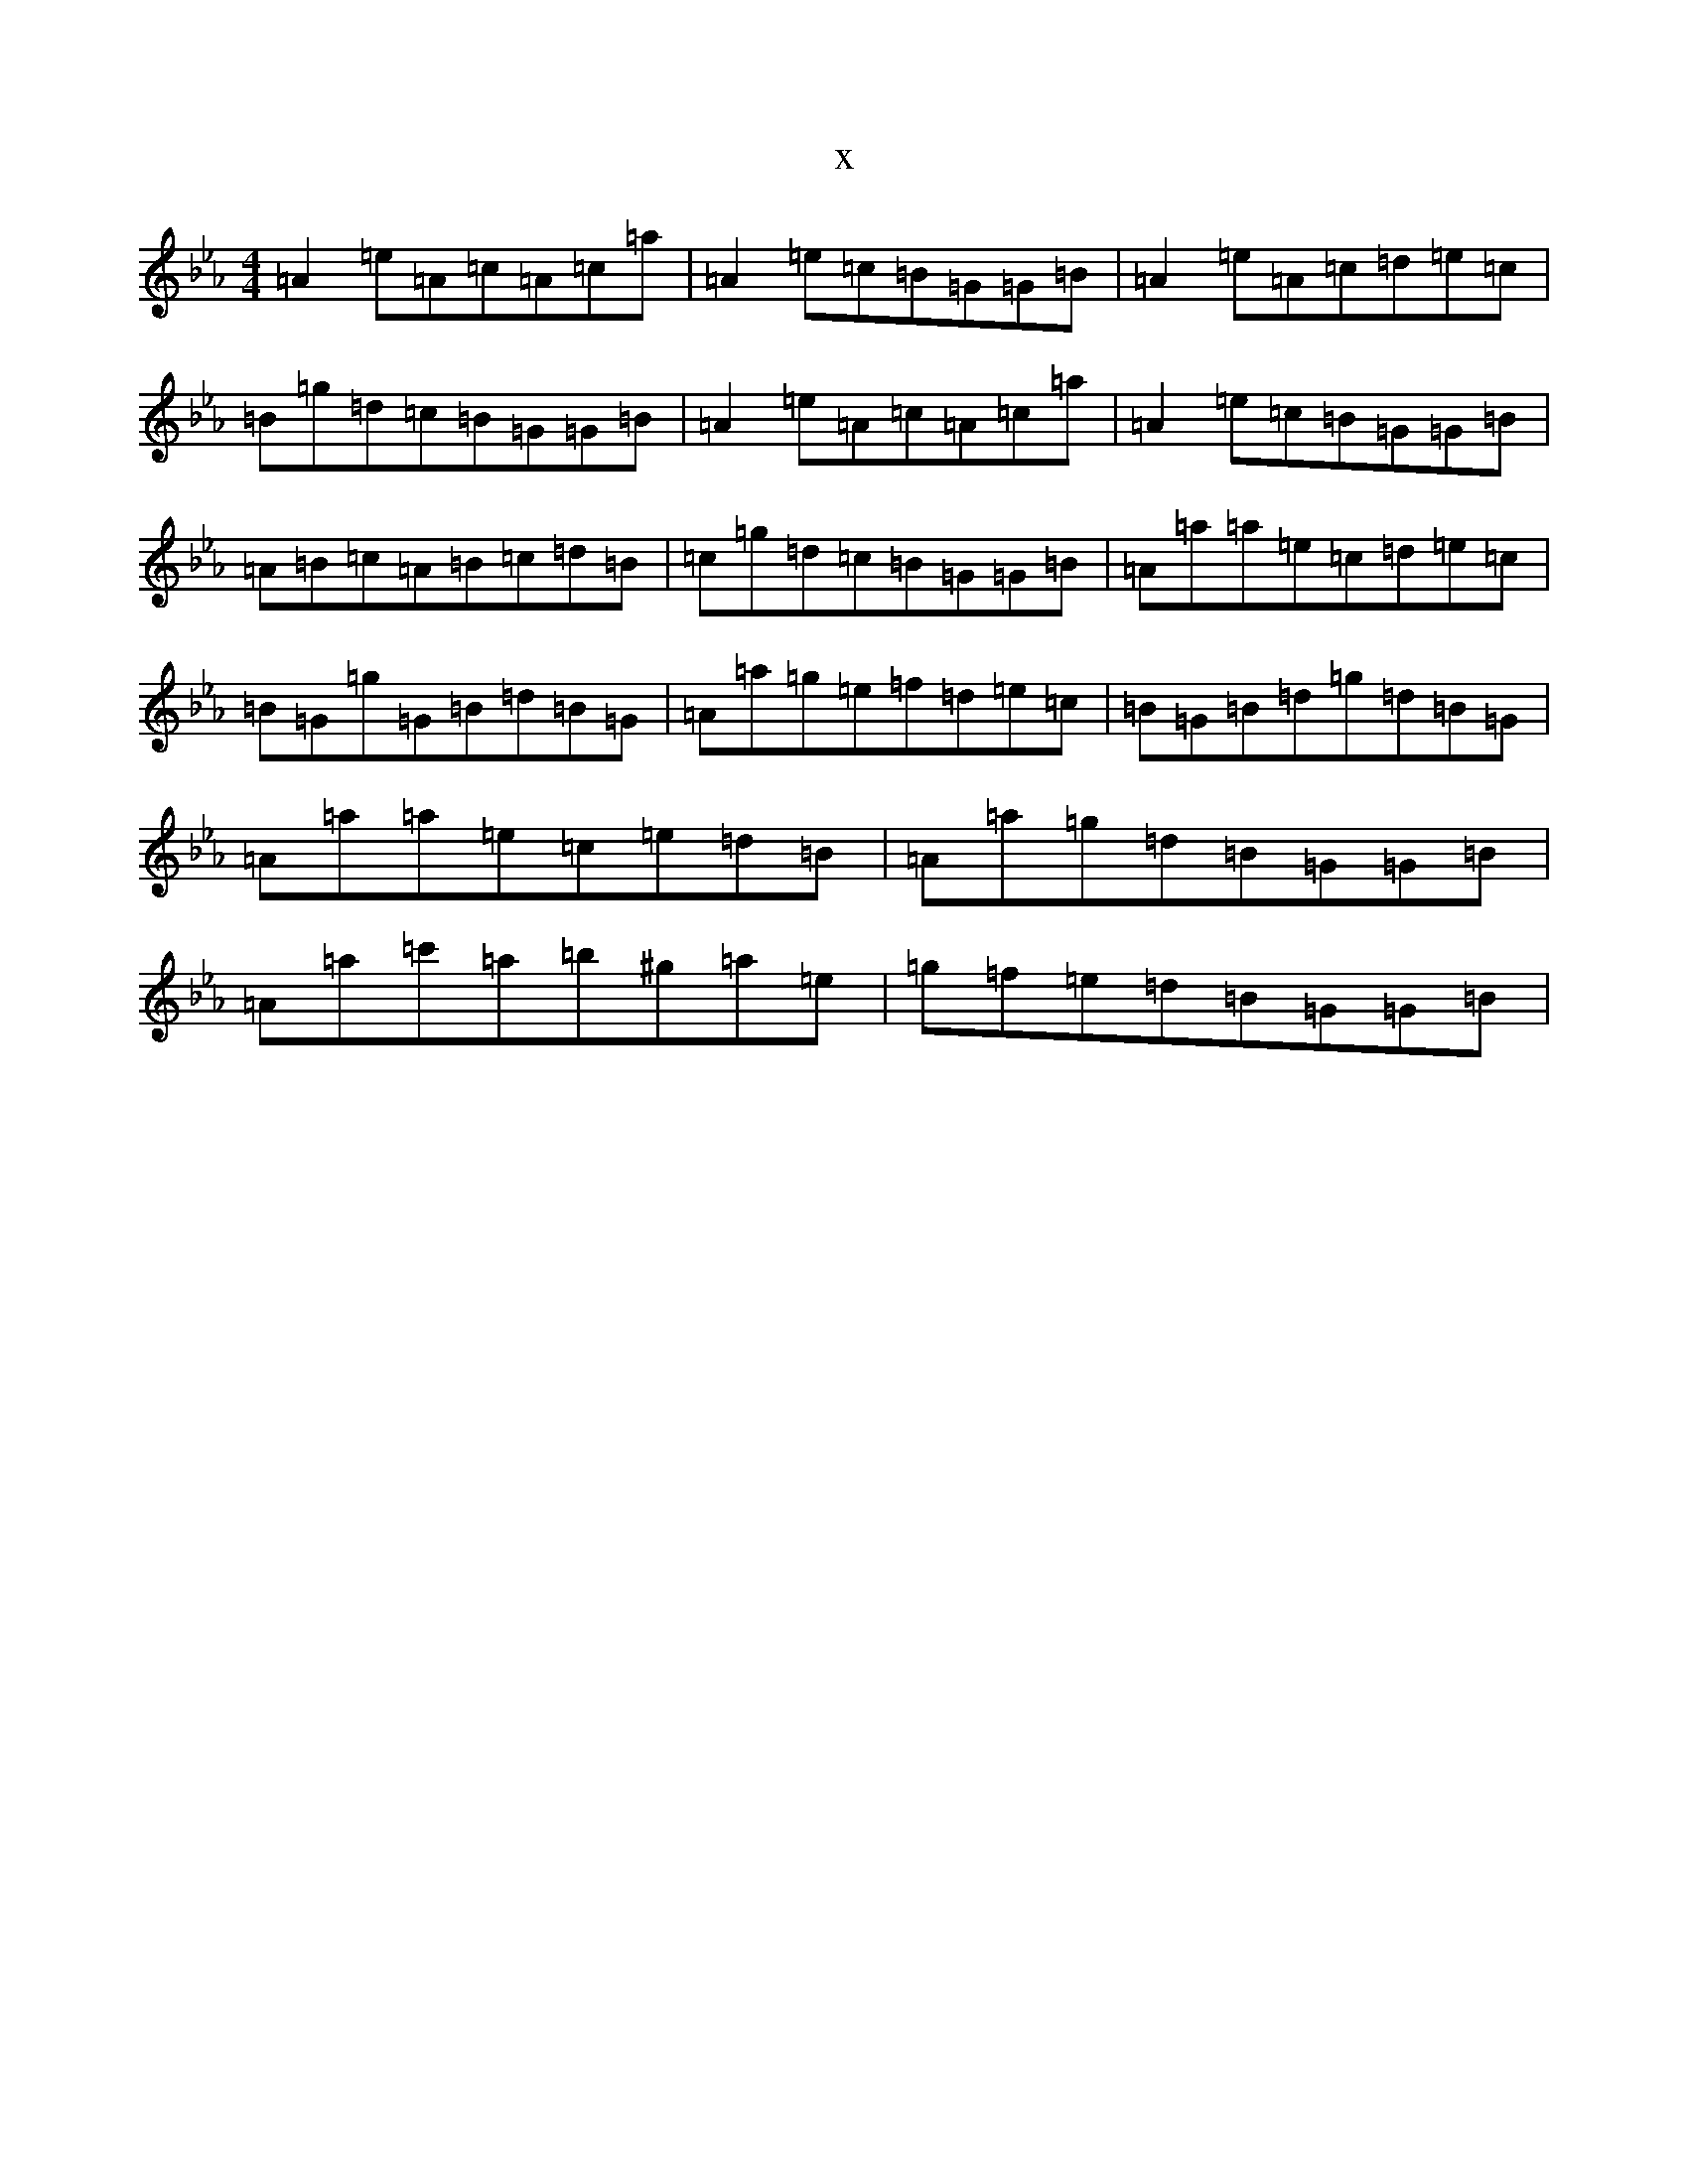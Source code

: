 X:13364
T:x
L:1/8
M:4/4
K: C minor
=A2=e=A=c=A=c=a|=A2=e=c=B=G=G=B|=A2=e=A=c=d=e=c|=B=g=d=c=B=G=G=B|=A2=e=A=c=A=c=a|=A2=e=c=B=G=G=B|=A=B=c=A=B=c=d=B|=c=g=d=c=B=G=G=B|=A=a=a=e=c=d=e=c|=B=G=g=G=B=d=B=G|=A=a=g=e=f=d=e=c|=B=G=B=d=g=d=B=G|=A=a=a=e=c=e=d=B|=A=a=g=d=B=G=G=B|=A=a=c'=a=b^g=a=e|=g=f=e=d=B=G=G=B|